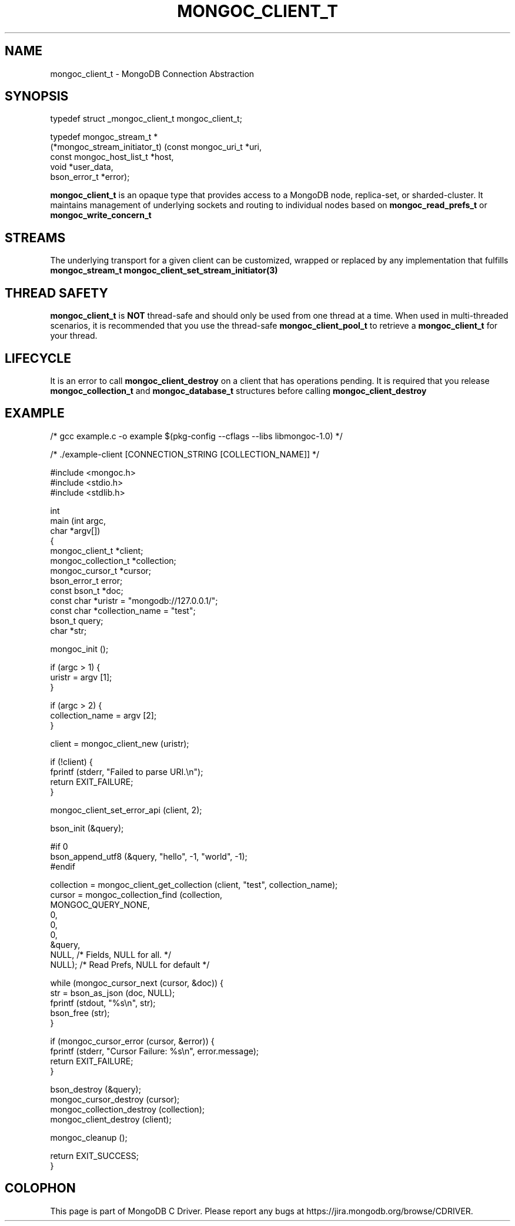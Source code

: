 .\" This manpage is Copyright (C) 2016 MongoDB, Inc.
.\" 
.\" Permission is granted to copy, distribute and/or modify this document
.\" under the terms of the GNU Free Documentation License, Version 1.3
.\" or any later version published by the Free Software Foundation;
.\" with no Invariant Sections, no Front-Cover Texts, and no Back-Cover Texts.
.\" A copy of the license is included in the section entitled "GNU
.\" Free Documentation License".
.\" 
.TH "MONGOC_CLIENT_T" "3" "2016\(hy09\(hy20" "MongoDB C Driver"
.SH NAME
mongoc_client_t \- MongoDB Connection Abstraction
.SH "SYNOPSIS"

.nf
.nf
typedef struct _mongoc_client_t mongoc_client_t;
    
typedef mongoc_stream_t *
(*mongoc_stream_initiator_t) (const mongoc_uri_t       *uri,
                              const mongoc_host_list_t *host,
                              void                     *user_data,
                              bson_error_t             *error);
.fi
.fi

.B mongoc_client_t
is an opaque type that provides access to a MongoDB node, replica\(hyset, or sharded\(hycluster. It maintains management of underlying sockets and routing to individual nodes based on
.B mongoc_read_prefs_t
or
.B mongoc_write_concern_t
.

.SH "STREAMS"

The underlying transport for a given client can be customized, wrapped or replaced by any implementation that fulfills
.B mongoc_stream_t
. A custom transport can be set with
.B mongoc_client_set_stream_initiator(3)
.

.SH "THREAD SAFETY"

.B mongoc_client_t
is
.B NOT
thread\(hysafe and should only be used from one thread at a time. When used in multi\(hythreaded scenarios, it is recommended that you use the thread\(hysafe
.B mongoc_client_pool_t
to retrieve a
.B mongoc_client_t
for your thread.

.SH "LIFECYCLE"

It is an error to call
.B mongoc_client_destroy
on a client that has operations pending. It is required that you release
.B mongoc_collection_t
and
.B mongoc_database_t
structures before calling
.B mongoc_client_destroy
.

.SH "EXAMPLE"

.nf

/* gcc example.c \(hyo example $(pkg\(hyconfig \(hy\(hycflags \(hy\(hylibs libmongoc\(hy1.0) */

/* ./example\(hyclient [CONNECTION_STRING [COLLECTION_NAME]] */

#include <mongoc.h>
#include <stdio.h>
#include <stdlib.h>

int
main (int   argc,
      char *argv[])
{
   mongoc_client_t *client;
   mongoc_collection_t *collection;
   mongoc_cursor_t *cursor;
   bson_error_t error;
   const bson_t *doc;
   const char *uristr = "mongodb://127.0.0.1/";
   const char *collection_name = "test";
   bson_t query;
   char *str;

   mongoc_init ();

   if (argc > 1) {
      uristr = argv [1];
   }

   if (argc > 2) {
      collection_name = argv [2];
   }

   client = mongoc_client_new (uristr);

   if (!client) {
      fprintf (stderr, "Failed to parse URI.\en");
      return EXIT_FAILURE;
   }

   mongoc_client_set_error_api (client, 2);

   bson_init (&query);

#if 0
   bson_append_utf8 (&query, "hello", \(hy1, "world", \(hy1);
#endif

   collection = mongoc_client_get_collection (client, "test", collection_name);
   cursor = mongoc_collection_find (collection,
                                    MONGOC_QUERY_NONE,
                                    0,
                                    0,
                                    0,
                                    &query,
                                    NULL,  /* Fields, NULL for all. */
                                    NULL); /* Read Prefs, NULL for default */

   while (mongoc_cursor_next (cursor, &doc)) {
      str = bson_as_json (doc, NULL);
      fprintf (stdout, "%s\en", str);
      bson_free (str);
   }

   if (mongoc_cursor_error (cursor, &error)) {
      fprintf (stderr, "Cursor Failure: %s\en", error.message);
      return EXIT_FAILURE;
   }

   bson_destroy (&query);
   mongoc_cursor_destroy (cursor);
   mongoc_collection_destroy (collection);
   mongoc_client_destroy (client);

   mongoc_cleanup ();

   return EXIT_SUCCESS;
}
.fi


.B
.SH COLOPHON
This page is part of MongoDB C Driver.
Please report any bugs at https://jira.mongodb.org/browse/CDRIVER.
